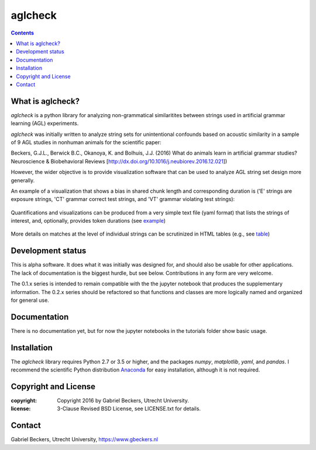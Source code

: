 ========
aglcheck
========

.. contents::

What is aglcheck?
-----------------
*aglcheck* is a python library for analyzing non-grammatical similaritites
between strings used in artificial grammar learning (AGL) experiments.

*aglcheck* was initially written to analyze string sets for unintentional
confounds based on acoustic similarity in a sample of 9 AGL studies in nonhuman
animals for the scientific paper:

Beckers, G.J.L., Berwick B.C., Okanoya, K. and Bolhuis, J.J. (2016) What do
animals learn in artificial grammar studies? Neuroscience & Biobehavioral
Reviews [http://dx.doi.org/10.1016/j.neubiorev.2016.12.021])

However, the wider objective is to provide visualization software that can be
used to analyze AGL string set design more generally.

An example of a visualization that shows a bias in shared chunk length and
corresponding duration is ('E' strings are exposure strings, 'CT' grammar
correct test strings, and 'VT' grammar violating test strings):

    .. image:: example_figures/example_fig_sharedchunklength_1.png
        :width: 100%

Quantifications and visualizations can be produced from a very simple text file
(yaml format) that lists the strings of interest, and, optionally, provides
token durations (see example_)
    .. _example: aglcheck/datafiles/wilsonetal_natcomm_2015.yaml

More details on matches at the level of individual strings can be scrutinized
in HTML tables (e.g., see table_)
    .. _table: https://rawgit.com/gjlbeckers-uu/aglcheck/master/example_figures/example_table.html



Development status
------------------
This is alpha software. It does what it was initially was designed for,
and should also be usable for other applications. The lack of documentation is
the biggest hurdle, but see below. Contributions in any form are very welcome.

The 0.1.x series is intended to remain compatible with the the jupyter
notebook that produces the supplementary information. The 0.2.x series should
be refactored so that functions and classes are more logically named and
organized for general use.


Documentation
-------------
There is no documentation yet, but for now the jupyter notebooks in the
tutorials folder show basic usage.


Installation
------------
The *aglcheck* library requires Python 2.7 or 3.5 or higher, and the packages
*numpy*, *matplotlib*, *yaml*, and *pandas*. I recommend the scientific Python
distribution Anaconda_ for easy installation, although it is not required.
    .. _Anaconda: https://www.continuum.io/downloads

Copyright and License
---------------------

:copyright: Copyright 2016 by Gabriel Beckers, Utrecht University.
:license: 3-Clause Revised BSD License, see LICENSE.txt for details.

Contact
-------
Gabriel Beckers, Utrecht University, https://www.gbeckers.nl